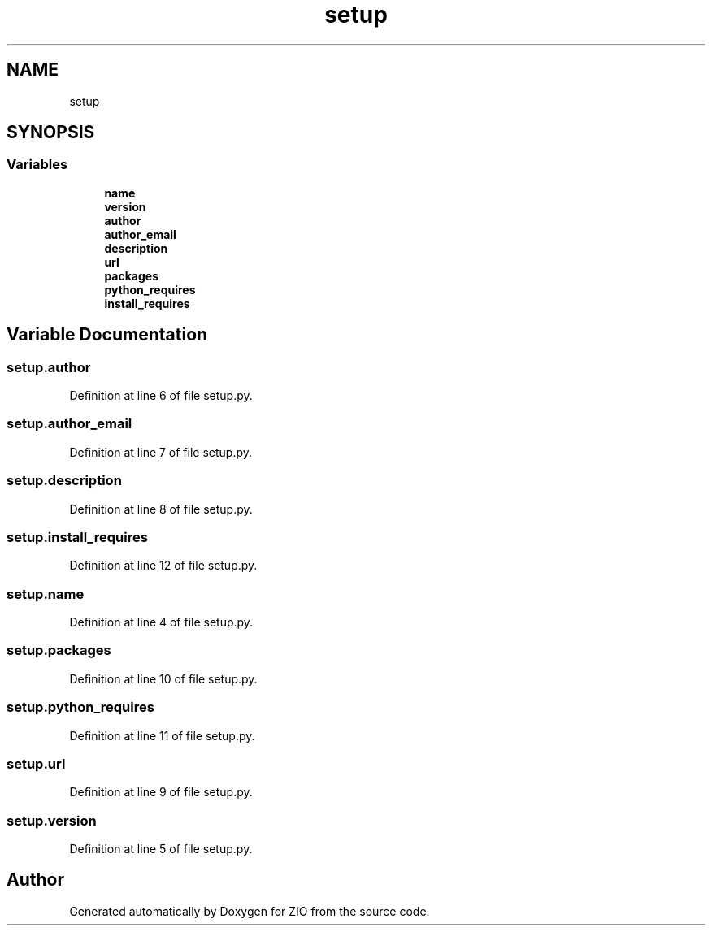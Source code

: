 .TH "setup" 3 "Tue Feb 4 2020" "ZIO" \" -*- nroff -*-
.ad l
.nh
.SH NAME
setup
.SH SYNOPSIS
.br
.PP
.SS "Variables"

.in +1c
.ti -1c
.RI "\fBname\fP"
.br
.ti -1c
.RI "\fBversion\fP"
.br
.ti -1c
.RI "\fBauthor\fP"
.br
.ti -1c
.RI "\fBauthor_email\fP"
.br
.ti -1c
.RI "\fBdescription\fP"
.br
.ti -1c
.RI "\fBurl\fP"
.br
.ti -1c
.RI "\fBpackages\fP"
.br
.ti -1c
.RI "\fBpython_requires\fP"
.br
.ti -1c
.RI "\fBinstall_requires\fP"
.br
.in -1c
.SH "Variable Documentation"
.PP 
.SS "setup\&.author"

.PP
Definition at line 6 of file setup\&.py\&.
.SS "setup\&.author_email"

.PP
Definition at line 7 of file setup\&.py\&.
.SS "setup\&.description"

.PP
Definition at line 8 of file setup\&.py\&.
.SS "setup\&.install_requires"

.PP
Definition at line 12 of file setup\&.py\&.
.SS "setup\&.name"

.PP
Definition at line 4 of file setup\&.py\&.
.SS "setup\&.packages"

.PP
Definition at line 10 of file setup\&.py\&.
.SS "setup\&.python_requires"

.PP
Definition at line 11 of file setup\&.py\&.
.SS "setup\&.url"

.PP
Definition at line 9 of file setup\&.py\&.
.SS "setup\&.version"

.PP
Definition at line 5 of file setup\&.py\&.
.SH "Author"
.PP 
Generated automatically by Doxygen for ZIO from the source code\&.
